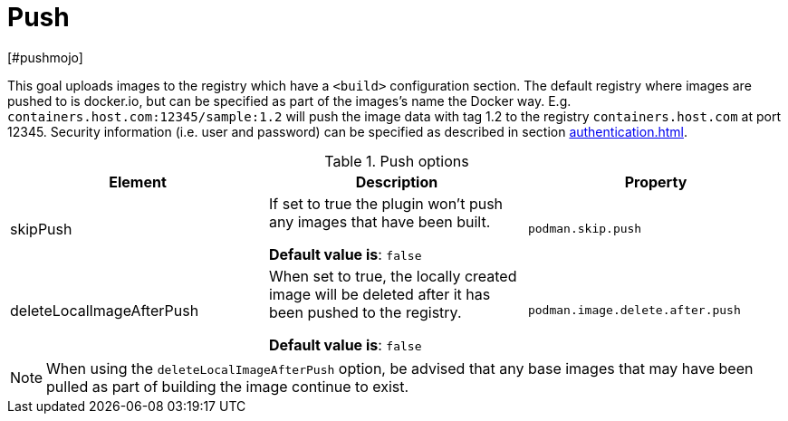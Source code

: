 = Push
[#pushmojo]
:navtitle: Push
:table-caption: Table

This goal uploads images to the registry which have a `<build>` configuration section. The default registry where images are pushed to is docker.io, but can be specified as part of the images’s name the Docker way. E.g. `containers.host.com:12345/sample:1.2` will push the image data with tag 1.2 to the registry `containers.host.com` at port 12345. Security information (i.e. user and password) can be specified as described in section xref:authentication.adoc[].

.Push options
|===
|Element |Description |Property

|skipPush
|If set to true the plugin won’t push any images that have been built.

**Default value is**: `false`
|`podman.skip.push`

|deleteLocalImageAfterPush
|When set to true, the locally created image will be deleted after it has been pushed to the registry.

**Default value is**: `false`
|`podman.image.delete.after.push`

|===

NOTE: When using the `deleteLocalImageAfterPush` option, be advised that any base images that may have been pulled as part of building the image continue to exist.